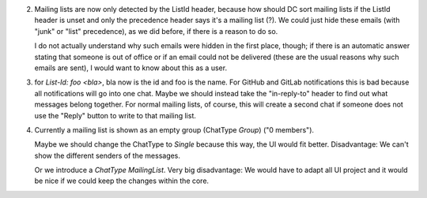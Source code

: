 2. Mailing lists are now only detected by the ListId header, because how should DC sort mailing lists if the ListId header is unset and only the precedence header says it's a mailing list (?). We could just hide these emails (with "junk" or "list" precedence), as we did before, if there is a reason to do so. 

   I do not actually understand why such emails were hidden in the first place, though; if there is an automatic answer stating that someone is out of office or if an email could not be delivered (these are the usual reasons why such emails are sent), I would want to know about this as a user.
   
   
3. for `List-Id: foo <bla>`, bla now is the id and foo is the name. For GitHub and GitLab notifications this is bad because all notifications will go into one chat. Maybe we should instead take the "in-reply-to" header to find out what messages belong together. For normal mailing lists, of course, this will create a second chat if someone does not use the "Reply" button to write to that mailing list.


4. Currently a mailing list is shown as an empty group (ChatType `Group`) ("0 members"). 

   Maybe we should change the ChatType to `Single` because this way, the UI would fit better. Disadvantage: We can't show the different senders of the messages. 
   
   Or we introduce a `ChatType` `MailingList`. Very big disadvantage: We would have to adapt all UI project and it would be nice if we could keep the changes within the core.

